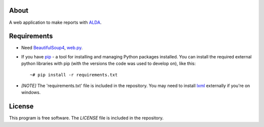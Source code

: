 About
=====
A web application to make reports with `ALDA <https://github.com/Beard-0/ALDA>`_.

Requirements
============
* Need BeautifulSoup4_, web.py_.
.. _BeautifulSoup4: https://pypi.python.org/pypi/beautifulsoup4
.. _web.py: https://pypi.python.org/pypi/web.py

* If you have `pip <http://www.pip-installer.org/>`_ - a tool for installing and managing Python packages installed. You can install the required external python libraries with pip (with the versions the code was used to develop on), like this::

    ~# pip install -r requirements.txt

* *[NOTE]* The 'requirements.txt' file is included in the repository.
  You may need to install lxml_ externally if you're on windows.
.. _lxml: http://www.lfd.uci.edu/~gohlke/pythonlibs/#lxml

License
=======
This program is free software. The *LICENSE* file is included in the repository.
